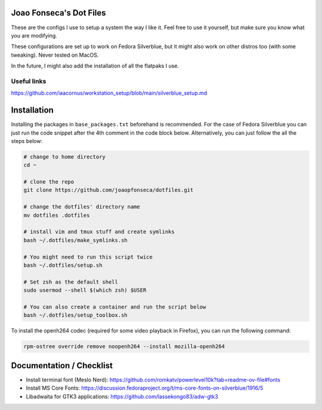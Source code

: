 Joao Fonseca's Dot Files
=======================

These are the configs I use to setup a system the way I like it. Feel free to
use it yourself, but make sure you know what you are modifying.

These configurations are set up to work on Fedora Silverblue, but it might
also work on other distros too (with some tweaking). Never tested on MacOS.

In the future, I might also add the installation of all the flatpaks I use.

Useful links
------------

https://github.com/iaacornus/workstation_setup/blob/main/silverblue_setup.md

Installation
=============

Installing the packages in ``base_packages.txt`` beforehand is recommended.
For the case of Fedora Silverblue you can just run the code snippet after the 4th
comment in the code block below. Alternatively, you can just follow the all
the steps below:

.. code-block:: bash

    # change to home directory
    cd ~
    
    # clone the repo
    git clone https://github.com/joaopfonseca/dotfiles.git
    
    # change the dotfiles' directory name
    mv dotfiles .dotfiles

    # install vim and tmux stuff and create symlinks
    bash ~/.dotfiles/make_symlinks.sh

    # You might need to run this script twice
    bash ~/.dotfiles/setup.sh
    
    # Set zsh as the default shell
    sudo usermod --shell $(which zsh) $USER
    
    # You can also create a container and run the script below
    bash ~/.dotfiles/setup_toolbox.sh

To install the openh264 codec (required for some video playback in Firefox),
you can run the following command:

.. code-block:: bash

    rpm-ostree override remove noopenh264 --install mozilla-openh264

Documentation / Checklist
=========================

- Install terminal font (Meslo Nerd): https://github.com/romkatv/powerlevel10k?tab=readme-ov-file#fonts
- Install MS Core Fonts: https://discussion.fedoraproject.org/t/ms-core-fonts-on-silverblue/1916/5
- Libadwaita for GTK3 applications: https://github.com/lassekongo83/adw-gtk3
